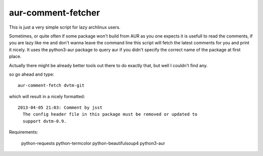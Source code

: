 aur-comment-fetcher
###################
This is just a very simple script for lazy archlinux users. 

Sometimes, or quite often if some package won't build from AUR as you one
expects it is usefull to read the comments, if you are lazy like me and don't
wanna leave the command line this script will fetch the latest comments for you
and print it nicely. It uses the python3-aur package to query aur if you didn't
specify the correct name of the package at first place.

Actually there might be already better tools out there to do exactly that, but
well I couldn't find any.

so go ahead and type::

    aur-comment-fetch dvtm-git

which will result in a nicely formatted::

    2013-04-05 21:03: Comment by jsst
      The config header file in this package must be removed or updated to
      support dvtm-0.9.

Requirements:

    python-requests
    python-termcolor
    python-beautifulsoup4
    python3-aur

